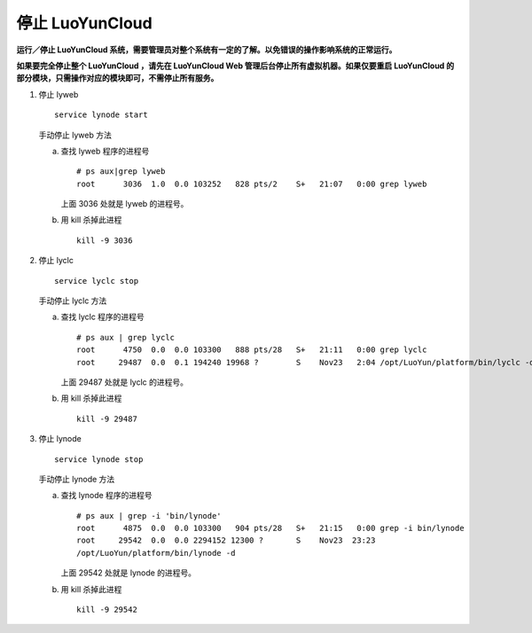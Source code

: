 停止 LuoYunCloud
------------------------------
**运行／停止 LuoYunCloud 系统，需要管理员对整个系统有一定的了解。以免错误的操作影响系统的正常运行。**

**如果要完全停止整个 LuoYunCloud ，请先在 LuoYunCloud Web 管理后台停止所有虚拟机器。如果仅要重启 LuoYunCloud 的部分模块，只需操作对应的模块即可，不需停止所有服务。**

1. 停止 lyweb  ::

     service lynode start
   
   手动停止 lyweb 方法

   a. 查找 lyweb 程序的进程号 ::

	# ps aux|grep lyweb
	root      3036  1.0  0.0 103252   828 pts/2    S+   21:07   0:00 grep lyweb

      上面 3036 处就是 lyweb 的进程号。

   #. 用 kill 杀掉此进程 ::

	kill -9 3036


#. 停止 lyclc ::

     service lyclc stop

   手动停止 lyclc 方法

   a. 查找 lyclc 程序的进程号 ::

	# ps aux | grep lyclc
	root      4750  0.0  0.0 103300   888 pts/28   S+   21:11   0:00 grep lyclc
	root     29487  0.0  0.1 194240 19968 ?        S    Nov23   2:04 /opt/LuoYun/platform/bin/lyclc -d

      上面 29487 处就是 lyclc 的进程号。

   b. 用 kill 杀掉此进程 ::

	kill -9 29487

#. 停止 lynode ::

     service lynode stop

   手动停止 lynode 方法

   a. 查找 lynode 程序的进程号 ::

	# ps aux | grep -i 'bin/lynode'
	root      4875  0.0  0.0 103300   904 pts/28   S+   21:15   0:00 grep -i bin/lynode
	root     29542  0.0  0.0 2294152 12300 ?       S    Nov23  23:23 
	/opt/LuoYun/platform/bin/lynode -d
	
      上面 29542 处就是 lynode 的进程号。

   #. 用 kill 杀掉此进程 ::
	
	kill -9 29542


     
	

      
